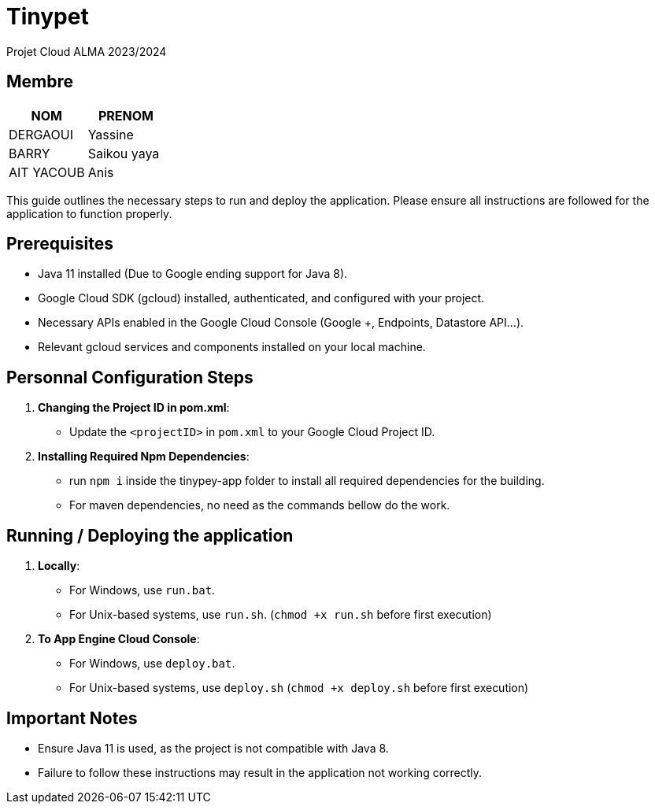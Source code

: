 = Tinypet

Projet Cloud ALMA 2023/2024

== Membre
|===
| NOM  | PRENOM

| DERGAOUI | Yassine
| BARRY | Saikou yaya
| AIT YACOUB | Anis
|===

This guide outlines the necessary steps to run and deploy the application. Please ensure all instructions are followed for the application to function properly.

== Prerequisites
* Java 11 installed (Due to Google ending support for Java 8).
* Google Cloud SDK (gcloud) installed, authenticated, and configured with your project.
* Necessary APIs enabled in the Google Cloud Console (Google +, Endpoints, Datastore API...).
* Relevant gcloud services and components installed on your local machine.

== Personnal Configuration Steps

. *Changing the Project ID in pom.xml*:
  - Update the `<projectID>` in `pom.xml` to your Google Cloud Project ID.

. *Installing Required Npm Dependencies*:
  - run `npm i` inside the tinypey-app folder to install all required dependencies for the building.
  - For maven dependencies, no need as the commands bellow do the work.

== Running / Deploying the application


. *Locally*:
  - For Windows, use `run.bat`.
  - For Unix-based systems, use `run.sh`. (``chmod +x run.sh`` before first execution)

. *To App Engine Cloud Console*:
  - For Windows, use `deploy.bat`.
  - For Unix-based systems, use `deploy.sh` (``chmod +x deploy.sh`` before first execution)

== Important Notes
- Ensure Java 11 is used, as the project is not compatible with Java 8.
- Failure to follow these instructions may result in the application not working correctly.
